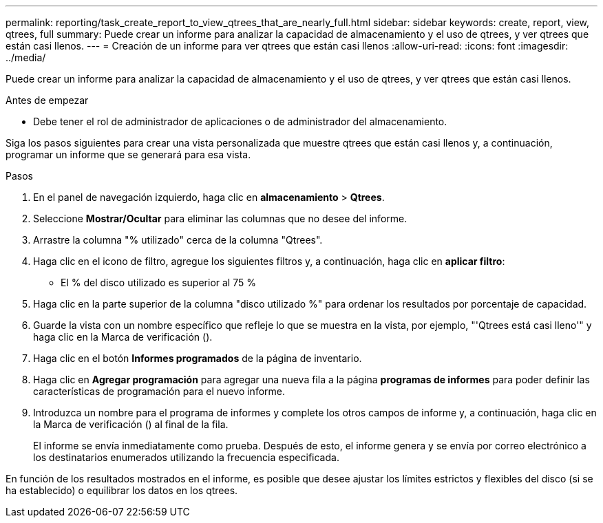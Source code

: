 ---
permalink: reporting/task_create_report_to_view_qtrees_that_are_nearly_full.html 
sidebar: sidebar 
keywords: create, report, view, qtrees, full 
summary: Puede crear un informe para analizar la capacidad de almacenamiento y el uso de qtrees, y ver qtrees que están casi llenos. 
---
= Creación de un informe para ver qtrees que están casi llenos
:allow-uri-read: 
:icons: font
:imagesdir: ../media/


[role="lead"]
Puede crear un informe para analizar la capacidad de almacenamiento y el uso de qtrees, y ver qtrees que están casi llenos.

.Antes de empezar
* Debe tener el rol de administrador de aplicaciones o de administrador del almacenamiento.


Siga los pasos siguientes para crear una vista personalizada que muestre qtrees que están casi llenos y, a continuación, programar un informe que se generará para esa vista.

.Pasos
. En el panel de navegación izquierdo, haga clic en *almacenamiento* > *Qtrees*.
. Seleccione *Mostrar/Ocultar* para eliminar las columnas que no desee del informe.
. Arrastre la columna "% utilizado" cerca de la columna "Qtrees".
. Haga clic en el icono de filtro, agregue los siguientes filtros y, a continuación, haga clic en *aplicar filtro*:
+
** El % del disco utilizado es superior al 75 %


. Haga clic en la parte superior de la columna "disco utilizado %" para ordenar los resultados por porcentaje de capacidad.
. Guarde la vista con un nombre específico que refleje lo que se muestra en la vista, por ejemplo, "'Qtrees está casi lleno'" y haga clic en la Marca de verificación (image:../media/blue_check.gif[""]).
. Haga clic en el botón *Informes programados* de la página de inventario.
. Haga clic en *Agregar programación* para agregar una nueva fila a la página *programas de informes* para poder definir las características de programación para el nuevo informe.
. Introduzca un nombre para el programa de informes y complete los otros campos de informe y, a continuación, haga clic en la Marca de verificación (image:../media/blue_check.gif[""]) al final de la fila.
+
El informe se envía inmediatamente como prueba. Después de esto, el informe genera y se envía por correo electrónico a los destinatarios enumerados utilizando la frecuencia especificada.



En función de los resultados mostrados en el informe, es posible que desee ajustar los límites estrictos y flexibles del disco (si se ha establecido) o equilibrar los datos en los qtrees.
